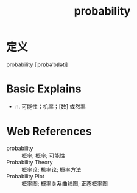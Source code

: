 #+title: probability
#+roam_tags:英语单词

* 定义
  
probability [ˌprɒbəˈbɪləti]

* Basic Explains
- n. 可能性；机率；[数] 或然率

* Web References
- probability :: 概率; 概率; 可能性
- Probability Theory :: 概率论; 机率论; 概率方法
- Probability Plot :: 概率图; 概率关系曲线图; 正态概率图
